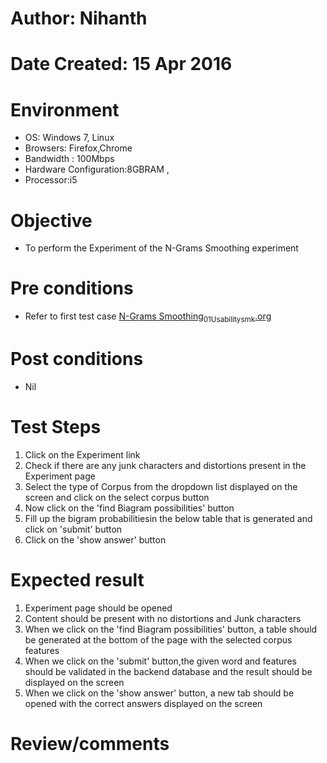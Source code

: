 * Author: Nihanth
* Date Created: 15 Apr 2016
* Environment
  - OS: Windows 7, Linux
  - Browsers: Firefox,Chrome
  - Bandwidth : 100Mbps
  - Hardware Configuration:8GBRAM , 
  - Processor:i5

* Objective
  - To perform the Experiment of the N-Grams Smoothing experiment

* Pre conditions
  - Refer to first test case [[https://github.com/Virtual-Labs/natural-language-processing-iiith/blob/master/test-cases/integration_test-cases/N-Grams Smoothing/N-Grams Smoothing_01_Usability_smk.org][N-Grams Smoothing_01_Usability_smk.org]]

* Post conditions
  - Nil
* Test Steps
  1. Click on the Experiment link 
  2. Check if there are any junk characters and distortions present in the Experiment page
  3. Select the type of Corpus from the dropdown list displayed on the screen and click on the select corpus button
  4. Now click on the 'find Biagram possibilities' button
  5. Fill up the bigram probabilitiesin the below table that is generated and click on 'submit' button 
  6. Click on the 'show answer' button

* Expected result
  1. Experiment page should be opened
  2. Content should be present with no distortions and Junk characters
  3. When we click on the 'find Biagram possibilities' button, a table should be generated at the bottom of the page with the selected corpus features
  4. When we click on  the 'submit' button,the given word and features should be validated in the backend database and the result should be displayed on the screen
  5. When we click on the 'show answer' button, a new tab should be opened with the correct answers displayed on the screen

* Review/comments


